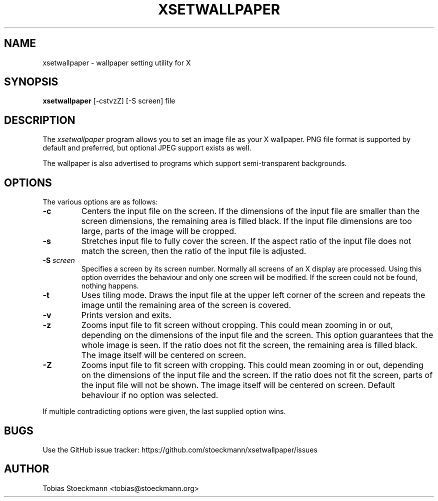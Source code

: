 .\" Copyright (c) 2017 Tobias Stoeckmann <tobias@stoeckmann.org>
.\"
.\" Permission to use, copy, modify, and distribute this software for any
.\" purpose with or without fee is hereby granted, provided that the above
.\" copyright notice and this permission notice appear in all copies.
.\"
.\" THE SOFTWARE IS PROVIDED "AS IS" AND THE AUTHOR DISCLAIMS ALL WARRANTIES
.\" WITH REGARD TO THIS SOFTWARE INCLUDING ALL IMPLIED WARRANTIES OF
.\" MERCHANTABILITY AND FITNESS. IN NO EVENT SHALL THE AUTHOR BE LIABLE FOR
.\" ANY SPECIAL, DIRECT, INDIRECT, OR CONSEQUENTIAL DAMAGES OR ANY DAMAGES
.\" WHATSOEVER RESULTING FROM LOSS OF USE, DATA OR PROFITS, WHETHER IN AN
.\" ACTION OF CONTRACT, NEGLIGENCE OR OTHER TORTIOUS ACTION, ARISING OUT OF
.\" OR IN CONNECTION WITH THE USE OR PERFORMANCE OF THIS SOFTWARE.
.TH XSETWALLPAPER 1 "xsetwallpaper 0.1.1" "XSETWALLPAPER"
.SH NAME
xsetwallpaper \- wallpaper setting utility for X
.SH SYNOPSIS
.B xsetwallpaper
[-cstvzZ] [-S screen] file
.SH DESCRIPTION
The
.I xsetwallpaper
program allows you to set an image file as your X wallpaper. PNG file format
is supported by default and preferred, but optional JPEG support exists as well.
.PP
The wallpaper is also advertised to programs which support semi-transparent
backgrounds.
.SH OPTIONS
.PP
The various options are as follows:
.IP \fB-c\fP
Centers the input file on the screen. If the dimensions of the input file are
smaller than the screen dimensions, the remaining area is filled black. If the
input file dimensions are too large, parts of the image will be cropped.
.IP \fB-s\fP
Stretches input file to fully cover the screen. If the aspect ratio of the
input file does not match the screen, then the ratio of the input file is
adjusted.
.IP "\fB-S\fP \fIscreen\fP
Specifies a screen by its screen number. Normally all screens of an X display
are processed. Using this option overrides the behaviour and only one screen
will be modified. If the screen could not be found, nothing happens.
.IP \fB-t\fP
Uses tiling mode. Draws the input file at the upper left corner of the screen
and repeats the image until the remaining area of the screen is covered.
.IP \fB-v\fP
Prints version and exits.
.IP \fB-z\fP
Zooms input file to fit screen without cropping. This could mean zooming in or
out, depending on the dimensions of the input file and the screen. This option
guarantees that the whole image is seen. If the ratio does not fit the screen,
the remaining area is filled black. The image itself will be centered on screen.
.IP \fB-Z\fP
Zooms input file to fit screen with cropping. This could mean zooming in or out,
depending on the dimensions of the input file and the screen. If the ratio
does not fit the screen, parts of the input file will not be shown. The image
itself will be centered on screen. Default behaviour if no option was selected.
.PP
If multiple contradicting options were given, the last supplied option wins.
.SH BUGS
Use the GitHub issue tracker: https://github.com/stoeckmann/xsetwallpaper/issues
.SH AUTHOR
Tobias Stoeckmann <tobias@stoeckmann.org>
